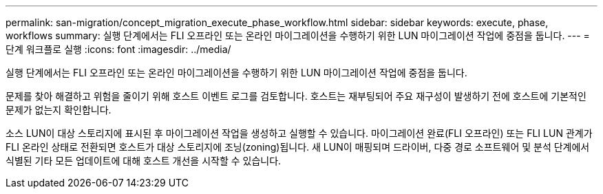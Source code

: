 ---
permalink: san-migration/concept_migration_execute_phase_workflow.html 
sidebar: sidebar 
keywords: execute, phase, workflows 
summary: 실행 단계에서는 FLI 오프라인 또는 온라인 마이그레이션을 수행하기 위한 LUN 마이그레이션 작업에 중점을 둡니다. 
---
= 단계 워크플로 실행
:icons: font
:imagesdir: ../media/


[role="lead"]
실행 단계에서는 FLI 오프라인 또는 온라인 마이그레이션을 수행하기 위한 LUN 마이그레이션 작업에 중점을 둡니다.

문제를 찾아 해결하고 위험을 줄이기 위해 호스트 이벤트 로그를 검토합니다. 호스트는 재부팅되어 주요 재구성이 발생하기 전에 호스트에 기본적인 문제가 없는지 확인합니다.

소스 LUN이 대상 스토리지에 표시된 후 마이그레이션 작업을 생성하고 실행할 수 있습니다. 마이그레이션 완료(FLI 오프라인) 또는 FLI LUN 관계가 FLI 온라인 상태로 전환되면 호스트가 대상 스토리지에 조닝(zoning)됩니다. 새 LUN이 매핑되며 드라이버, 다중 경로 소프트웨어 및 분석 단계에서 식별된 기타 모든 업데이트에 대해 호스트 개선을 시작할 수 있습니다.
